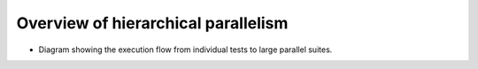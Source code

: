.. presentation-technical-hierarchical:

Overview of hierarchical parallelism
====================================

- Diagram showing the execution flow from individual tests to large parallel suites.
